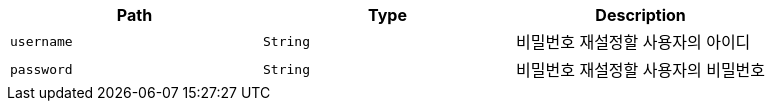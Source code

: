 |===
|Path|Type|Description

|`+username+`
|`+String+`
|비밀번호 재설정할 사용자의 아이디

|`+password+`
|`+String+`
|비밀번호 재설정할 사용자의 비밀번호

|===